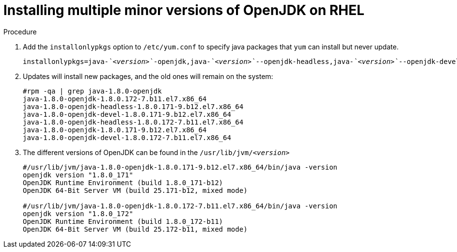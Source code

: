 = Installing multiple minor versions of OpenJDK on RHEL    

.Procedure

. Add the `installonlypkgs` option to `/etc/yum.conf` to specify java packages that `yum` can install but never update.
+
[source,subs="+quotes"]
----
installonlypkgs=java-_`<version>`_-openjdk,java-_`<version>`_--openjdk-headless,java-_`<version>`_--openjdk-devel
----

. Updates will install new packages, and the old ones will remain on the system:
+
----
#rpm -qa | grep java-1.8.0-openjdk
java-1.8.0-openjdk-1.8.0.172-7.b11.el7.x86_64
java-1.8.0-openjdk-headless-1.8.0.171-9.b12.el7.x86_64
java-1.8.0-openjdk-devel-1.8.0.171-9.b12.el7.x86_64
java-1.8.0-openjdk-headless-1.8.0.172-7.b11.el7.x86_64
java-1.8.0-openjdk-1.8.0.171-9.b12.el7.x86_64
java-1.8.0-openjdk-devel-1.8.0.172-7.b11.el7.x86_64
----

. The different versions of OpenJDK can be found in the `/usr/lib/jvm/_<version>_`
+
----
#/usr/lib/jvm/java-1.8.0-openjdk-1.8.0.171-9.b12.el7.x86_64/bin/java -version
openjdk version "1.8.0_171"
OpenJDK Runtime Environment (build 1.8.0_171-b12)
OpenJDK 64-Bit Server VM (build 25.171-b12, mixed mode)

#/usr/lib/jvm/java-1.8.0-openjdk-1.8.0.172-7.b11.el7.x86_64/bin/java -version
openjdk version "1.8.0_172"
OpenJDK Runtime Environment (build 1.8.0_172-b11)
OpenJDK 64-Bit Server VM (build 25.172-b11, mixed mode)
----
